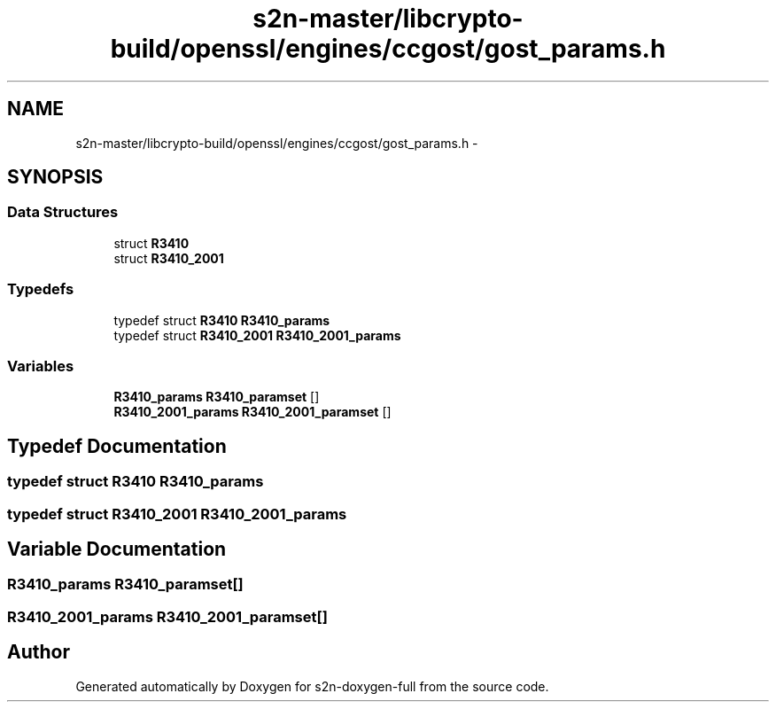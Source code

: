 .TH "s2n-master/libcrypto-build/openssl/engines/ccgost/gost_params.h" 3 "Fri Aug 19 2016" "s2n-doxygen-full" \" -*- nroff -*-
.ad l
.nh
.SH NAME
s2n-master/libcrypto-build/openssl/engines/ccgost/gost_params.h \- 
.SH SYNOPSIS
.br
.PP
.SS "Data Structures"

.in +1c
.ti -1c
.RI "struct \fBR3410\fP"
.br
.ti -1c
.RI "struct \fBR3410_2001\fP"
.br
.in -1c
.SS "Typedefs"

.in +1c
.ti -1c
.RI "typedef struct \fBR3410\fP \fBR3410_params\fP"
.br
.ti -1c
.RI "typedef struct \fBR3410_2001\fP \fBR3410_2001_params\fP"
.br
.in -1c
.SS "Variables"

.in +1c
.ti -1c
.RI "\fBR3410_params\fP \fBR3410_paramset\fP []"
.br
.ti -1c
.RI "\fBR3410_2001_params\fP \fBR3410_2001_paramset\fP []"
.br
.in -1c
.SH "Typedef Documentation"
.PP 
.SS "typedef struct \fBR3410\fP  \fBR3410_params\fP"

.SS "typedef struct \fBR3410_2001\fP  \fBR3410_2001_params\fP"

.SH "Variable Documentation"
.PP 
.SS "\fBR3410_params\fP R3410_paramset[]"

.SS "\fBR3410_2001_params\fP R3410_2001_paramset[]"

.SH "Author"
.PP 
Generated automatically by Doxygen for s2n-doxygen-full from the source code\&.
